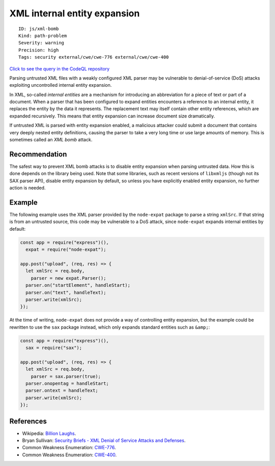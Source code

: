 XML internal entity expansion
=============================

::

    ID: js/xml-bomb
    Kind: path-problem
    Severity: warning
    Precision: high
    Tags: security external/cwe/cwe-776 external/cwe/cwe-400

`Click to see the query in the CodeQL
repository <https://github.com/github/codeql/tree/main/javascript/ql/src/Security/CWE-776/XmlBomb.ql>`__

Parsing untrusted XML files with a weakly configured XML parser may be
vulnerable to denial-of-service (DoS) attacks exploiting uncontrolled
internal entity expansion.

In XML, so-called *internal entities* are a mechanism for introducing an
abbreviation for a piece of text or part of a document. When a parser
that has been configured to expand entities encounters a reference to an
internal entity, it replaces the entity by the data it represents. The
replacement text may itself contain other entity references, which are
expanded recursively. This means that entity expansion can increase
document size dramatically.

If untrusted XML is parsed with entity expansion enabled, a malicious
attacker could submit a document that contains very deeply nested entity
definitions, causing the parser to take a very long time or use large
amounts of memory. This is sometimes called an *XML bomb* attack.

Recommendation
--------------

The safest way to prevent XML bomb attacks is to disable entity
expansion when parsing untrusted data. How this is done depends on the
library being used. Note that some libraries, such as recent versions of
``libxmljs`` (though not its SAX parser API), disable entity expansion
by default, so unless you have explicitly enabled entity expansion, no
further action is needed.

Example
-------

The following example uses the XML parser provided by the ``node-expat``
package to parse a string ``xmlSrc``. If that string is from an
untrusted source, this code may be vulnerable to a DoS attack, since
``node-expat`` expands internal entities by default:

.. code:: javascript

    const app = require("express")(),
      expat = require("node-expat");

    app.post("upload", (req, res) => {
      let xmlSrc = req.body,
        parser = new expat.Parser();
      parser.on("startElement", handleStart);
      parser.on("text", handleText);
      parser.write(xmlSrc);
    });

At the time of writing, ``node-expat`` does not provide a way of
controlling entity expansion, but the example could be rewritten to use
the ``sax`` package instead, which only expands standard entities such
as ``&amp;``:

.. code:: javascript

    const app = require("express")(),
      sax = require("sax");

    app.post("upload", (req, res) => {
      let xmlSrc = req.body,
        parser = sax.parser(true);
      parser.onopentag = handleStart;
      parser.ontext = handleText;
      parser.write(xmlSrc);
    });

References
----------

-  Wikipedia: `Billion
   Laughs <https://en.wikipedia.org/wiki/Billion_laughs>`__.
-  Bryan Sullivan: `Security Briefs - XML Denial of Service Attacks and
   Defenses <https://msdn.microsoft.com/en-us/magazine/ee335713.aspx>`__.
-  Common Weakness Enumeration:
   `CWE-776 <https://cwe.mitre.org/data/definitions/776.html>`__.
-  Common Weakness Enumeration:
   `CWE-400 <https://cwe.mitre.org/data/definitions/400.html>`__.
